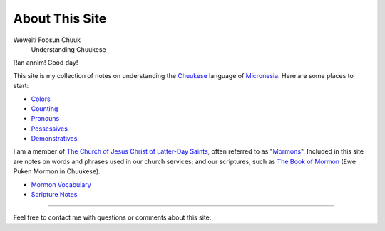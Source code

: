 About This Site
###############

Weweiti Foosun Chuuk
    Understanding Chuukese

Ran annim! Good day!

This site is my collection of notes on understanding the Chuukese_ language of Micronesia_. Here are some places to start:

* Colors_
* Counting_
* Pronouns_
* Possessives_
* Demonstratives_

I am a member of `The Church of Jesus Christ of Latter-Day Saints`_, often referred to as "Mormons_". Included in this site are notes on words and phrases used in our church services; and our scriptures, such as `The Book of Mormon`_ (Ewe Puken Mormon in Chuukese).

* `Mormon Vocabulary`_
* `Scripture Notes`_

----

Feel free to contact me with questions or comments about this site: |email|

.. _Chuukese: http://en.wikipedia.org/wiki/Chuukese_language
.. _Micronesia: http://en.wikipedia.org/wiki/Federated_States_of_Micronesia

.. _Colors: {filename}/Word\ List/colors.rst
.. _Counting: {filename}/Word\ List/numbers.rst
.. _Pronouns: {filename}/Word\ List/pronouns.rst
.. _Possessives: {filename}/Word\ List/possessives.rst
.. _Demonstratives: {filename}/Word\ List/demonstratives.rst
.. _Mormon Vocabulary: {filename}/Word\ List/mormon.rst
.. _Scripture Notes: {category}Scripture

.. _The Church of Jesus Christ of Latter-Day Saints: http://lds.org
.. _Mormons: http://mormon.org
.. _The Book of Mormon: http://www.mormon.org/beliefs/book-of-mormon

.. |email| image:: {filename}/extra/email_address.svg
